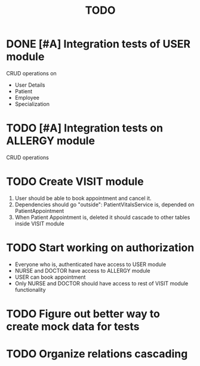 #+TITLE: TODO


* DONE [#A] Integration tests of USER module

CRUD operations on

- User Details
- Patient
- Employee
- Specialization

* TODO [#A] Integration tests on ALLERGY module

CRUD operations

* TODO Create VISIT module

1) User should be able to book appointment and cancel it.
2) Dependencies should go "outside": PatientVitalsService is, depended on PatientAppointment
3) When Patient Appointment is, deleted it should cascade to other tables inside VISIT module

* TODO Start working on authorization

- Everyone who is, authenticated have access to USER module
- NURSE and DOCTOR have access to ALLERGY module
- USER can book appointment
- Only NURSE and DOCTOR should have access to rest of VISIT module functionality

* TODO Figure out better way to create mock data for tests

* TODO Organize relations cascading
